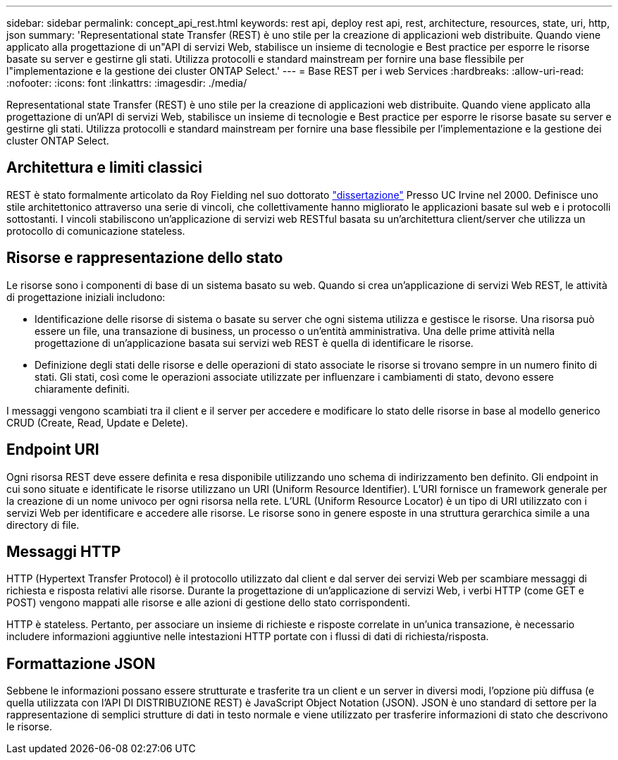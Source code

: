 ---
sidebar: sidebar 
permalink: concept_api_rest.html 
keywords: rest api, deploy rest api, rest, architecture, resources, state, uri, http, json 
summary: 'Representational state Transfer (REST) è uno stile per la creazione di applicazioni web distribuite. Quando viene applicato alla progettazione di un"API di servizi Web, stabilisce un insieme di tecnologie e Best practice per esporre le risorse basate su server e gestirne gli stati. Utilizza protocolli e standard mainstream per fornire una base flessibile per l"implementazione e la gestione dei cluster ONTAP Select.' 
---
= Base REST per i web Services
:hardbreaks:
:allow-uri-read: 
:nofooter: 
:icons: font
:linkattrs: 
:imagesdir: ./media/


[role="lead"]
Representational state Transfer (REST) è uno stile per la creazione di applicazioni web distribuite. Quando viene applicato alla progettazione di un'API di servizi Web, stabilisce un insieme di tecnologie e Best practice per esporre le risorse basate su server e gestirne gli stati. Utilizza protocolli e standard mainstream per fornire una base flessibile per l'implementazione e la gestione dei cluster ONTAP Select.



== Architettura e limiti classici

REST è stato formalmente articolato da Roy Fielding nel suo dottorato https://www.ics.uci.edu/~fielding/pubs/dissertation/top.htm["dissertazione"] Presso UC Irvine nel 2000. Definisce uno stile architettonico attraverso una serie di vincoli, che collettivamente hanno migliorato le applicazioni basate sul web e i protocolli sottostanti. I vincoli stabiliscono un'applicazione di servizi web RESTful basata su un'architettura client/server che utilizza un protocollo di comunicazione stateless.



== Risorse e rappresentazione dello stato

Le risorse sono i componenti di base di un sistema basato su web. Quando si crea un'applicazione di servizi Web REST, le attività di progettazione iniziali includono:

* Identificazione delle risorse di sistema o basate su server che ogni sistema utilizza e gestisce le risorse. Una risorsa può essere un file, una transazione di business, un processo o un'entità amministrativa. Una delle prime attività nella progettazione di un'applicazione basata sui servizi web REST è quella di identificare le risorse.
* Definizione degli stati delle risorse e delle operazioni di stato associate le risorse si trovano sempre in un numero finito di stati. Gli stati, così come le operazioni associate utilizzate per influenzare i cambiamenti di stato, devono essere chiaramente definiti.


I messaggi vengono scambiati tra il client e il server per accedere e modificare lo stato delle risorse in base al modello generico CRUD (Create, Read, Update e Delete).



== Endpoint URI

Ogni risorsa REST deve essere definita e resa disponibile utilizzando uno schema di indirizzamento ben definito. Gli endpoint in cui sono situate e identificate le risorse utilizzano un URI (Uniform Resource Identifier). L'URI fornisce un framework generale per la creazione di un nome univoco per ogni risorsa nella rete. L'URL (Uniform Resource Locator) è un tipo di URI utilizzato con i servizi Web per identificare e accedere alle risorse. Le risorse sono in genere esposte in una struttura gerarchica simile a una directory di file.



== Messaggi HTTP

HTTP (Hypertext Transfer Protocol) è il protocollo utilizzato dal client e dal server dei servizi Web per scambiare messaggi di richiesta e risposta relativi alle risorse. Durante la progettazione di un'applicazione di servizi Web, i verbi HTTP (come GET e POST) vengono mappati alle risorse e alle azioni di gestione dello stato corrispondenti.

HTTP è stateless. Pertanto, per associare un insieme di richieste e risposte correlate in un'unica transazione, è necessario includere informazioni aggiuntive nelle intestazioni HTTP portate con i flussi di dati di richiesta/risposta.



== Formattazione JSON

Sebbene le informazioni possano essere strutturate e trasferite tra un client e un server in diversi modi, l'opzione più diffusa (e quella utilizzata con l'API DI DISTRIBUZIONE REST) è JavaScript Object Notation (JSON). JSON è uno standard di settore per la rappresentazione di semplici strutture di dati in testo normale e viene utilizzato per trasferire informazioni di stato che descrivono le risorse.
